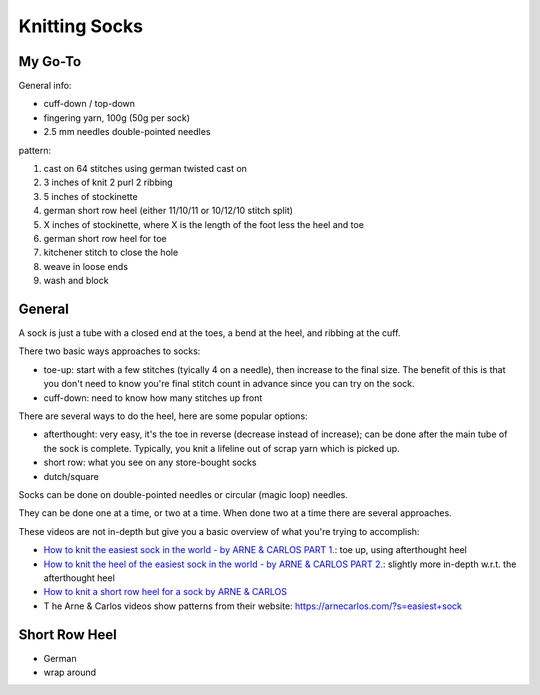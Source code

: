 Knitting Socks
==============

My Go-To
--------

General info:

- cuff-down / top-down
- fingering yarn, 100g (50g per sock)
- 2.5 mm needles double-pointed needles

pattern:

#. cast on 64 stitches using german twisted cast on
#. 3 inches of knit 2 purl 2 ribbing
#. 5 inches of stockinette 
#. german short row heel (either 11/10/11 or 10/12/10 stitch split)
#. X inches of stockinette, where X is the length of the foot less the heel and toe
#. german short row heel for toe
#. kitchener stitch to close the hole
#. weave in loose ends
#. wash and block

General
-------

A sock is just a tube with a closed end at the toes, a bend at the heel, and ribbing at the cuff.

There two basic ways approaches to socks:

- toe-up: start with a few stitches (tyically 4 on a needle), then increase to the final size. The benefit of this is that you don't need to know you're final stitch count in advance since you can try on the sock.
- cuff-down: need to know how many stitches up front

There are several ways to do the heel, here are some popular options:

- afterthought: very easy, it's the toe in reverse (decrease instead of increase); can be done after the main tube of the sock is complete. Typically, you knit a lifeline out of scrap yarn which is picked up.
- short row: what you see on any store-bought socks
- dutch/square

Socks can be done on double-pointed needles or circular (magic loop) needles.

They can be done one at a time, or two at a time. When done two at a time there are several approaches.

These videos are not in-depth but give you a basic overview of what you're trying to accomplish:

- `How to knit the easiest sock in the world - by ARNE & CARLOS PART 1. <https://www.youtube.com/watch?v=uQcPvZAEJ3w>`_: toe up, using afterthought heel
- `How to knit the heel of the easiest sock in the world - by ARNE & CARLOS PART 2. <https://www.youtube.com/watch?v=0l-w8UI1fG4&t=2s>`_: slightly more in-depth w.r.t. the afterthought heel
- `How to knit a short row heel for a sock by ARNE & CARLOS <https://www.youtube.com/watch?v=IxVxsmP58_o>`_
- T he Arne & Carlos videos show patterns from their website: https://arnecarlos.com/?s=easiest+sock

Short Row Heel
--------------

- German
- wrap around
